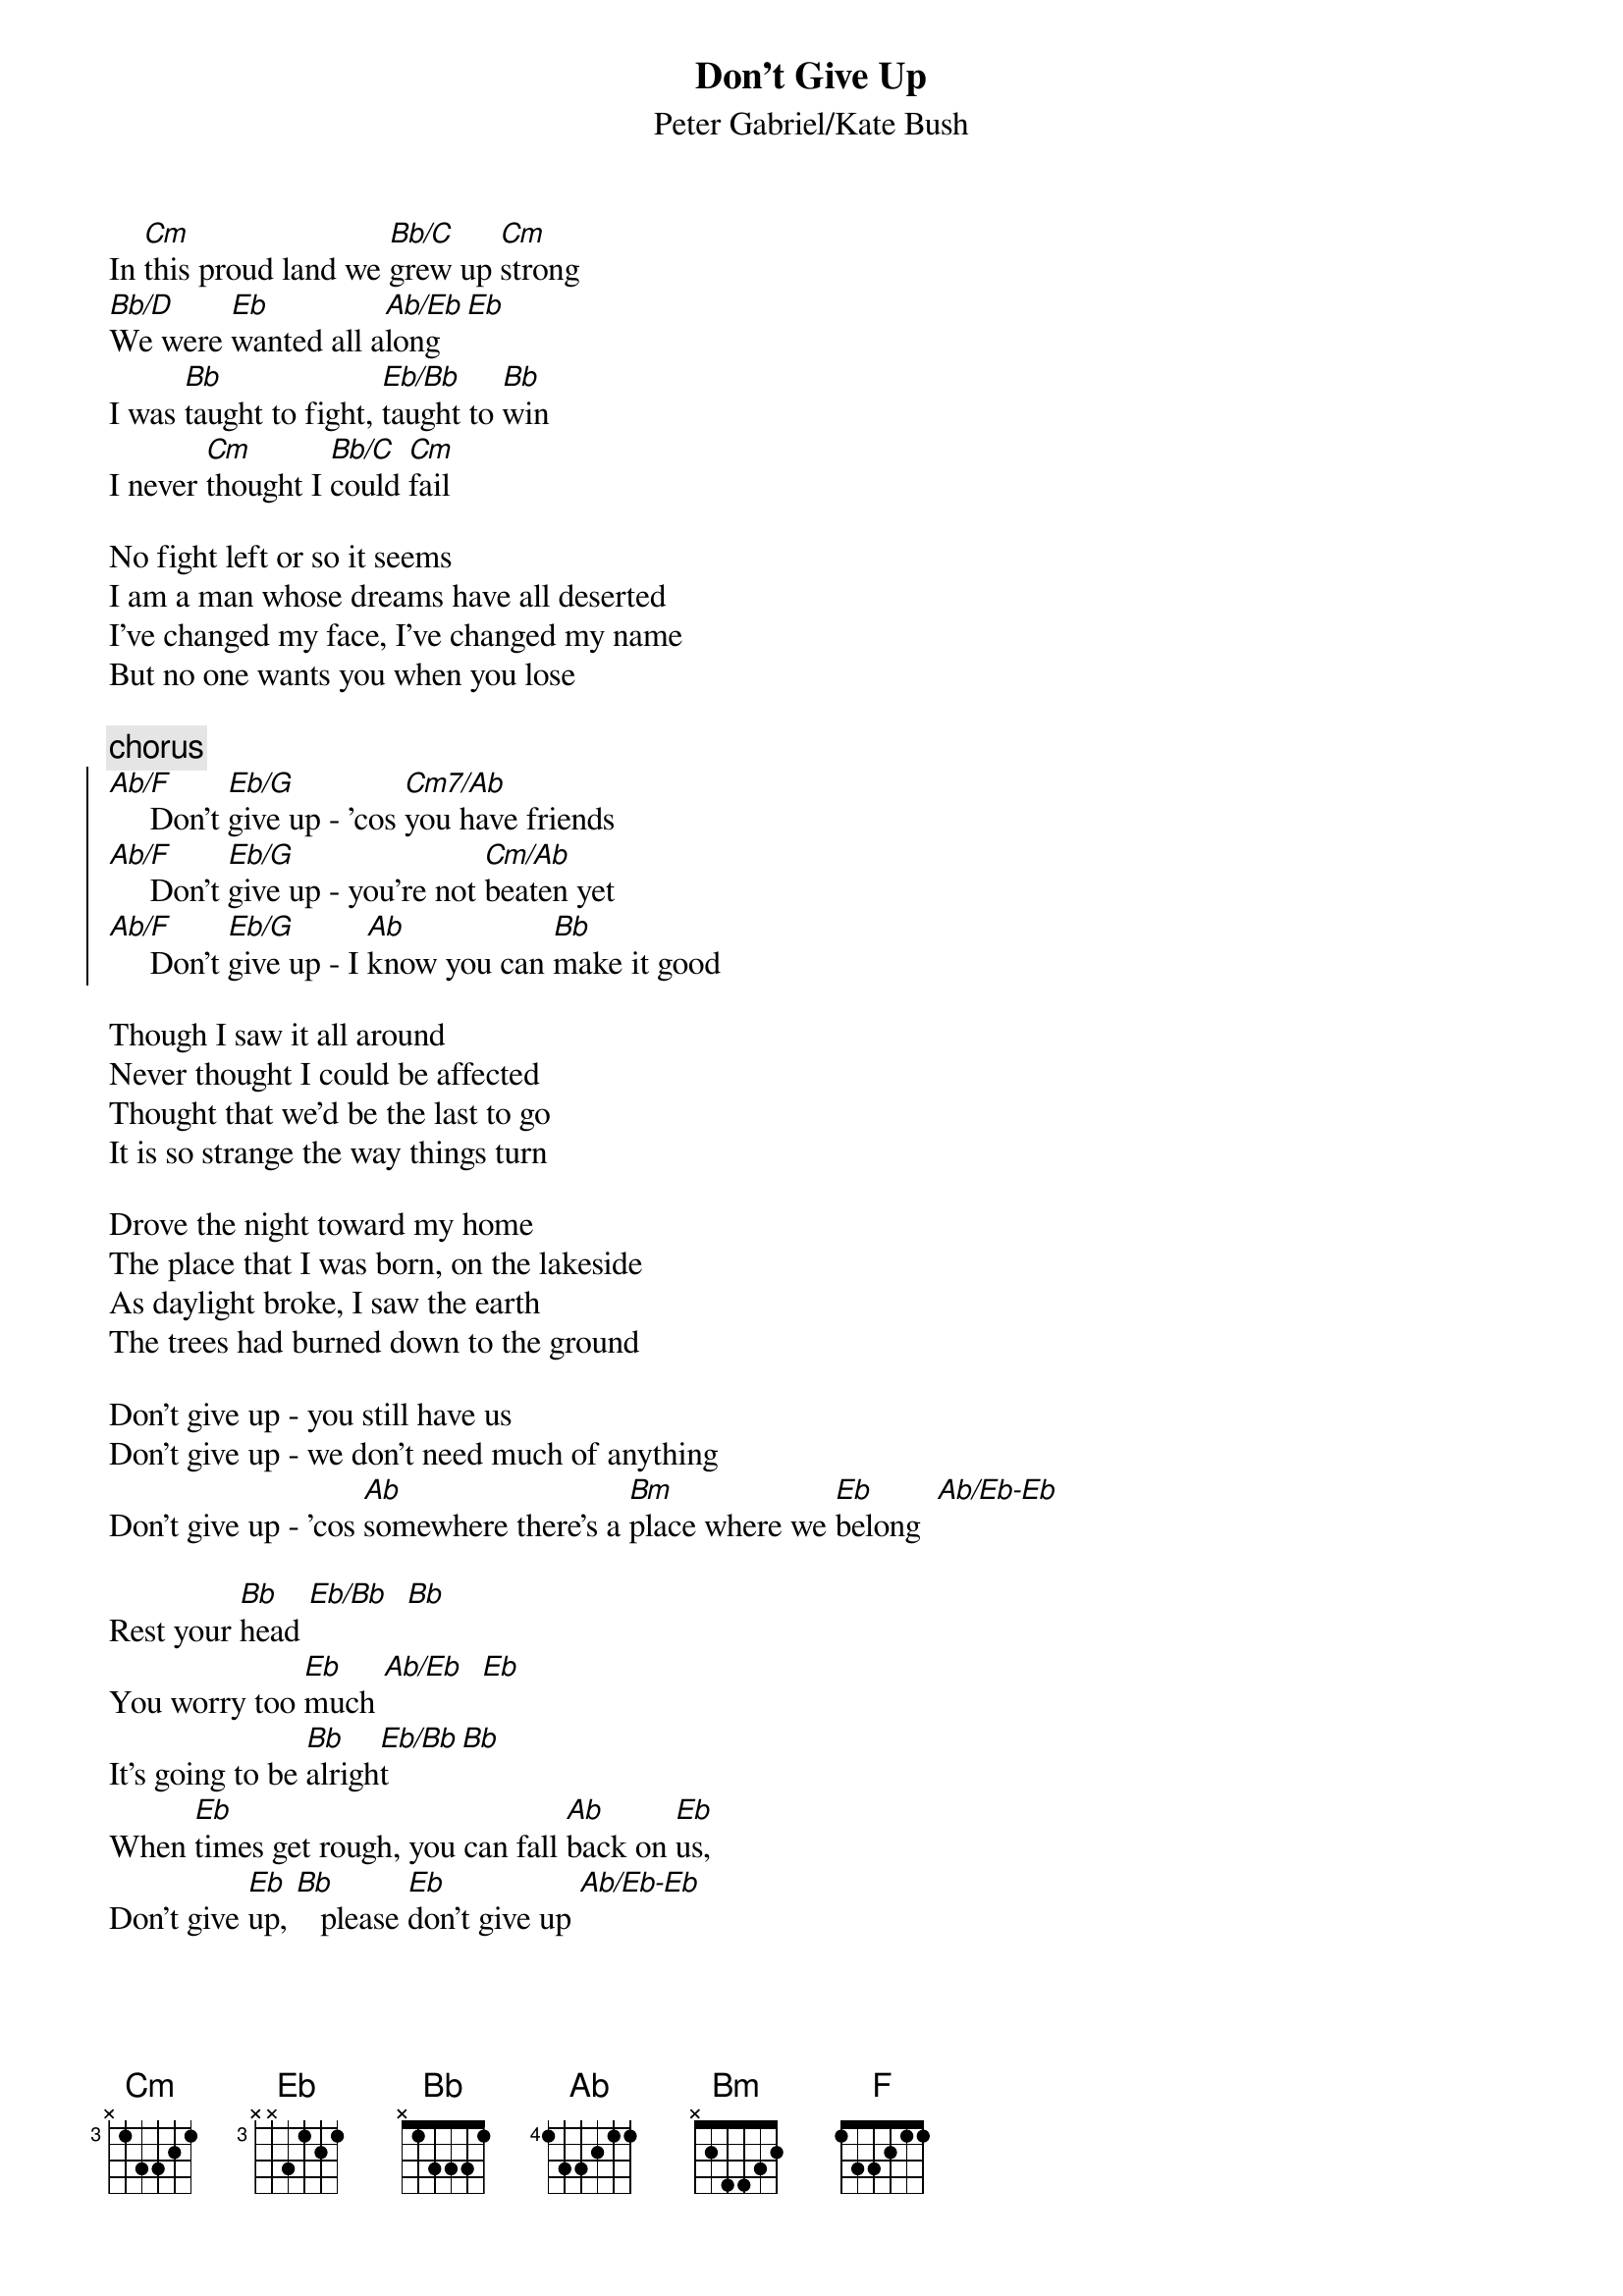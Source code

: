 {t:Don't Give Up}
{st:Peter Gabriel/Kate Bush}

In [Cm]this proud land we [Bb/C]grew up [Cm]strong
[Bb/D]We were [Eb]wanted all a[Ab/Eb]long [Eb]
I was [Bb]taught to fight, [Eb/Bb]taught to [Bb]win
I never [Cm]thought I [Bb/C]could [Cm]fail

No fight left or so it seems
I am a man whose dreams have all deserted
I've changed my face, I've changed my name
But no one wants you when you lose
 
{c:chorus}
{soc}
[Ab/F]     Don't [Eb/G]give up - 'cos [Cm7/Ab]you have friends
[Ab/F]     Don't [Eb/G]give up - you're not [Cm/Ab]beaten yet
[Ab/F]     Don't [Eb/G]give up - I [Ab]know you can [Bb]make it good
{eoc}

Though I saw it all around
Never thought I could be affected
Thought that we'd be the last to go
It is so strange the way things turn

Drove the night toward my home
The place that I was born, on the lakeside
As daylight broke, I saw the earth
The trees had burned down to the ground

Don't give up - you still have us
Don't give up - we don't need much of anything
Don't give up - 'cos [Ab]somewhere there's a [Bm]place where we [Eb]belong  [Ab/Eb-Eb]

Rest your [Bb]head [Eb/Bb]  [Bb]
You worry too [Eb]much [Ab/Eb]  [Eb]
It's going to be [Bb]alrigh[Eb/Bb]t [Bb]
When [Eb]times get rough, you can fall [Ab]back on [Eb]us, 
Don't give [Eb]up, [Bb]   please [Eb]don't give up [Ab/Eb-Eb]

Got to [Eb]walk out of here, I can't [Bb]take anymore
Going to [Eb]stand on that bridge, keep my [Ab]eyes down below
What[Eb]ever may come and what[Bb]ever may go,
That river's [Eb]flowing, [Bb]   that river's [Eb]flowing  [Ab/Eb]  [Eb]  

Moved on to another town
Tried hard to settle down
For every job, so many men
So many men no-one needs

Don't give up - 'cos you have friends
Don't give up - you're not the only one
Don't give up - no reason to be ashamed
Don't give up - you still have us
Don't give up now - we're proud of who you are
Don't give up - you know it's never been easy
Don't give up - 'cos I [Ab]believe there's a [Bb]place
[Bb]There's a place where we [Eb]belong

{c:bass riff}
[Cm]
Don't give [Eb]up, don't give [F]up, don't give [Cm]up
